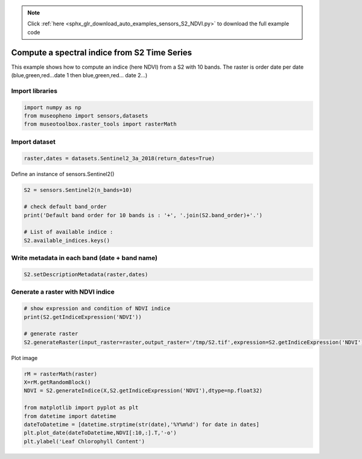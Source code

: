 .. note::
    :class: sphx-glr-download-link-note

    Click :ref:`here <sphx_glr_download_auto_examples_sensors_S2_NDVI.py>` to download the full example code
.. rst-class:: sphx-glr-example-title

.. _sphx_glr_auto_examples_sensors_S2_NDVI.py:


Compute a spectral indice from S2 Time Series
=============================================================================

This example shows how to compute an indice (here NDVI) from a S2 with 10 bands.
The raster is order date per date (blue,green,red...date 1 then blue,green,red... date 2...)

Import libraries
---------------------------


.. code-block:: default


    import numpy as np
    from museopheno import sensors,datasets
    from museotoolbox.raster_tools import rasterMath







Import dataset
---------------------------


.. code-block:: default

    raster,dates = datasets.Sentinel2_3a_2018(return_dates=True)







Define an instance of sensors.Sentinel2()


.. code-block:: default


    S2 = sensors.Sentinel2(n_bands=10)

    # check default band_order
    print('Default band order for 10 bands is : '+', '.join(S2.band_order)+'.')

    # List of available indice : 
    S2.available_indices.keys()





.. rst-class:: sphx-glr-script-out

 Out:

 .. code-block:: none

    Default band order for 10 bands is : 2, 3, 4, 8, 5, 6, 7, 8A, 11, 12.


Write metadata in each band (date + band name)
------------------------------------------------------


.. code-block:: default


    S2.setDescriptionMetadata(raster,dates)







Generate a raster with NDVI indice
---------------------------------------------


.. code-block:: default


    # show expression and condition of NDVI indice
    print(S2.getIndiceExpression('NDVI'))

    # generate raster
    S2.generateRaster(input_raster=raster,output_raster='/tmp/S2.tif',expression=S2.getIndiceExpression('NDVI'),dtype=np.float32)





.. rst-class:: sphx-glr-script-out

 Out:

 .. code-block:: none

    {'expression': '(B8-B4)/(B8+B4)', 'condition': '(B8+B4) != 0'}
    Total number of blocks : 246
    Detected 7 bands for function generateIndice.
    Computing indice [........................................]0%    Computing indice [........................................]1%    Computing indice [........................................]2%    Computing indice [#.......................................]3%    Computing indice [#.......................................]4%    Computing indice [##......................................]5%    Computing indice [##......................................]6%    Computing indice [##......................................]7%    Computing indice [###.....................................]8%    Computing indice [###.....................................]9%    Computing indice [####....................................]10%    Computing indice [####....................................]11%    Computing indice [####....................................]12%    Computing indice [#####...................................]13%    Computing indice [#####...................................]14%    Computing indice [######..................................]15%    Computing indice [######..................................]16%    Computing indice [######..................................]17%    Computing indice [#######.................................]18%    Computing indice [#######.................................]19%    Computing indice [########................................]20%    Computing indice [########................................]21%    Computing indice [########................................]22%    Computing indice [#########...............................]23%    Computing indice [#########...............................]24%    Computing indice [##########..............................]25%    Computing indice [##########..............................]26%    Computing indice [##########..............................]27%    Computing indice [###########.............................]28%    Computing indice [###########.............................]29%    Computing indice [############............................]30%    Computing indice [############............................]31%    Computing indice [############............................]32%    Computing indice [#############...........................]33%    Computing indice [#############...........................]34%    Computing indice [##############..........................]35%    Computing indice [##############..........................]36%    Computing indice [##############..........................]37%    Computing indice [###############.........................]38%    Computing indice [###############.........................]39%    Computing indice [################........................]40%    Computing indice [################........................]41%    Computing indice [################........................]42%    Computing indice [#################.......................]43%    Computing indice [#################.......................]44%    Computing indice [##################......................]45%    Computing indice [##################......................]46%    Computing indice [##################......................]47%    Computing indice [###################.....................]48%    Computing indice [###################.....................]49%    Computing indice [####################....................]50%    Computing indice [####################....................]51%    Computing indice [####################....................]52%    Computing indice [#####################...................]53%    Computing indice [#####################...................]54%    Computing indice [######################..................]55%    Computing indice [######################..................]56%    Computing indice [######################..................]57%    Computing indice [#######################.................]58%    Computing indice [#######################.................]59%    Computing indice [########################................]60%    Computing indice [########################................]61%    Computing indice [########################................]62%    Computing indice [#########################...............]63%    Computing indice [#########################...............]64%    Computing indice [##########################..............]65%    Computing indice [##########################..............]66%    Computing indice [##########################..............]67%    Computing indice [###########################.............]68%    Computing indice [###########################.............]69%    Computing indice [############################............]70%    Computing indice [############################............]71%    Computing indice [############################............]72%    Computing indice [#############################...........]73%    Computing indice [#############################...........]74%    Computing indice [##############################..........]75%    Computing indice [##############################..........]76%    Computing indice [##############################..........]77%    Computing indice [###############################.........]78%    Computing indice [###############################.........]79%    Computing indice [################################........]80%    Computing indice [################################........]81%    Computing indice [################################........]82%    Computing indice [#################################.......]83%    Computing indice [#################################.......]84%    Computing indice [##################################......]85%    Computing indice [##################################......]86%    Computing indice [##################################......]87%    Computing indice [###################################.....]88%    Computing indice [###################################.....]89%    Computing indice [####################################....]90%    Computing indice [####################################....]91%    Computing indice [####################################....]92%    Computing indice [#####################################...]93%    Computing indice [#####################################...]94%    Computing indice [######################################..]95%    Computing indice [######################################..]96%    Computing indice [######################################..]97%    Computing indice [#######################################.]98%    Computing indice [#######################################.]99%    Computing indice [########################################]100%
    Saved /tmp/S2.tif using function generateIndice


Plot image


.. code-block:: default


    rM = rasterMath(raster)
    X=rM.getRandomBlock()
    NDVI = S2.generateIndice(X,S2.getIndiceExpression('NDVI'),dtype=np.float32)

    from matplotlib import pyplot as plt
    from datetime import datetime
    dateToDatetime = [datetime.strptime(str(date),'%Y%m%d') for date in dates]
    plt.plot_date(dateToDatetime,NDVI[:10,:].T,'-o')
    plt.ylabel('Leaf Chlorophyll Content')


.. image:: /auto_examples/sensors/images/sphx_glr_S2_NDVI_001.png
    :class: sphx-glr-single-img


.. rst-class:: sphx-glr-script-out

 Out:

 .. code-block:: none

    Total number of blocks : 246



.. rst-class:: sphx-glr-timing

   **Total running time of the script:** ( 0 minutes  2.117 seconds)


.. _sphx_glr_download_auto_examples_sensors_S2_NDVI.py:


.. only :: html

 .. container:: sphx-glr-footer
    :class: sphx-glr-footer-example



  .. container:: sphx-glr-download

     :download:`Download Python source code: S2_NDVI.py <S2_NDVI.py>`



  .. container:: sphx-glr-download

     :download:`Download Jupyter notebook: S2_NDVI.ipynb <S2_NDVI.ipynb>`


.. only:: html

 .. rst-class:: sphx-glr-signature

    `Gallery generated by Sphinx-Gallery <https://sphinx-gallery.readthedocs.io>`_
